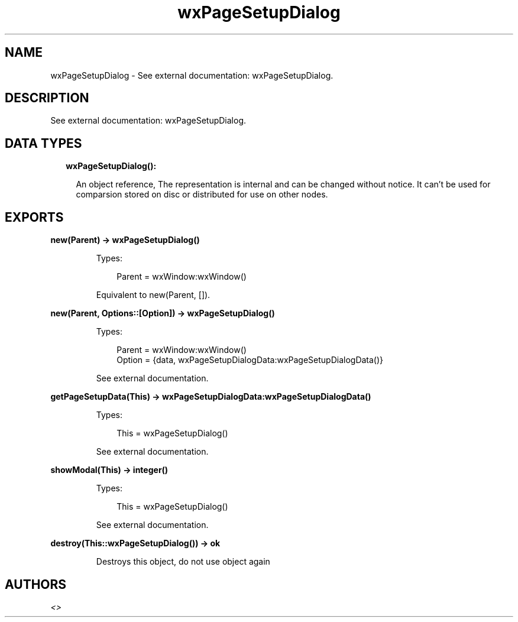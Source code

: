 .TH wxPageSetupDialog 3 "wx 1.9.1" "" "Erlang Module Definition"
.SH NAME
wxPageSetupDialog \- See external documentation: wxPageSetupDialog.
.SH DESCRIPTION
.LP
See external documentation: wxPageSetupDialog\&.
.SH "DATA TYPES"

.RS 2
.TP 2
.B
wxPageSetupDialog():

.RS 2
.LP
An object reference, The representation is internal and can be changed without notice\&. It can\&'t be used for comparsion stored on disc or distributed for use on other nodes\&.
.RE
.RE
.SH EXPORTS
.LP
.B
new(Parent) -> wxPageSetupDialog()
.br
.RS
.LP
Types:

.RS 3
Parent = wxWindow:wxWindow()
.br
.RE
.RE
.RS
.LP
Equivalent to new(Parent, [])\&.
.RE
.LP
.B
new(Parent, Options::[Option]) -> wxPageSetupDialog()
.br
.RS
.LP
Types:

.RS 3
Parent = wxWindow:wxWindow()
.br
Option = {data, wxPageSetupDialogData:wxPageSetupDialogData()}
.br
.RE
.RE
.RS
.LP
See external documentation\&.
.RE
.LP
.B
getPageSetupData(This) -> wxPageSetupDialogData:wxPageSetupDialogData()
.br
.RS
.LP
Types:

.RS 3
This = wxPageSetupDialog()
.br
.RE
.RE
.RS
.LP
See external documentation\&.
.RE
.LP
.B
showModal(This) -> integer()
.br
.RS
.LP
Types:

.RS 3
This = wxPageSetupDialog()
.br
.RE
.RE
.RS
.LP
See external documentation\&.
.RE
.LP
.B
destroy(This::wxPageSetupDialog()) -> ok
.br
.RS
.LP
Destroys this object, do not use object again
.RE
.SH AUTHORS
.LP

.I
<>